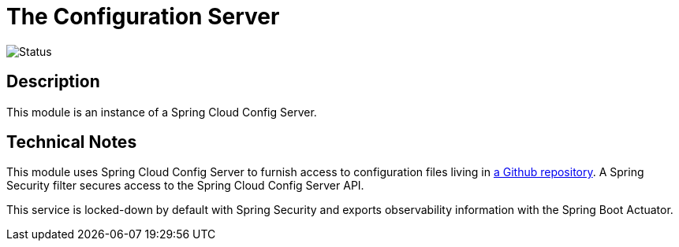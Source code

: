 = The Configuration Server

image::https://github.com/bootiful-podcast/configuration-service/workflows/Deploy/badge.svg[Status]

== Description

This module is an instance of a Spring Cloud Config Server.

== Technical Notes

This module uses Spring Cloud Config Server to furnish access to configuration files living in http://github.com/bootiful-podcast/configuration[a Github repository]. A Spring Security filter secures access to the Spring Cloud Config Server API.

This service is locked-down by default with Spring Security and exports observability information with the Spring Boot Actuator.